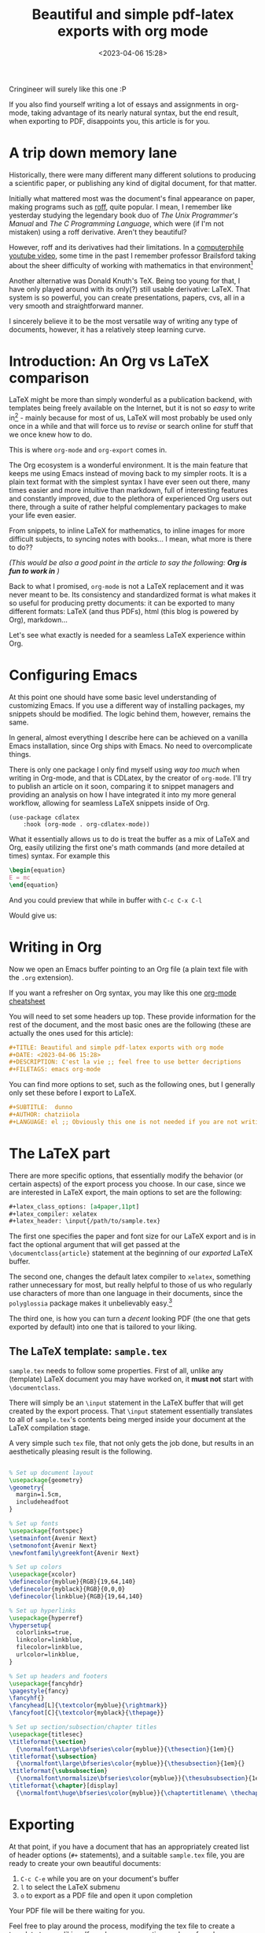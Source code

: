 #+TITLE: Beautiful and simple pdf-latex exports with org mode
#+DATE: <2023-04-06 15:28>
#+DESCRIPTION: C'est la vie
#+FILETAGS: emacs org-mode 

#+begin_note
Cringineer will surely like this one :P
#+end_note

If you also find yourself writing a lot of essays and assignments in org-mode,
taking advantage of its nearly natural syntax, but the end result, when
exporting to PDF, disappoints you, this article is for you.

* A trip down memory lane
Historically, there were many different many different solutions to producing a
scientific paper, or publishing any kind of digital document, for that matter.

Initially what mattered most was the document's final appearance on paper,
making programs such as [[https://en.wikipedia.org/wiki/Roff_(software)][roff]], quite popular. I mean, I remember like yesterday
studying the legendary book duo of /The Unix Programmer's Manual/ and /The C
Programming Language/, which were (if I'm not mistaken) using a roff derivative.
Aren't they beautiful?

However, roff and its derivatives had their limitations. In a [[https://www.youtube.com/watch?v=82TxNejKsng][computerphile
youtube video]], some time in the past I remember professor Brailsford taking
about the sheer difficulty of working with mathematics in that environment[fn:1]

Another alternative was Donald Knuth's TeX. Being too young for that, I have
only played around with its only(?) still usable derivative: LaTeX. That
system is so powerful, you can create presentations, papers, cvs, all in a very
smooth and straightforward manner.

I sincerely believe it to be the most versatile way of writing any type of
documents, however, it has a relatively steep learning curve.

* Introduction: An Org vs LaTeX comparison                         
LaTeX might be more than simply wonderful as a publication backend, with
templates being freely available on the Internet, but it is not so /easy/ to write
in[fn:2] - mainly because for most of us, LaTeX will most probably be used only
once in a while and that will force us to /revise/ or search online for stuff that
we once knew how to do.

This is where ~org-mode~ and ~org-export~ comes in.

The Org ecosystem is a wonderful environment. It is the main feature that keeps
me using Emacs instead of moving back to my simpler roots. It is a plain text
format with the simplest syntax I have ever seen out there, many times easier
and more intuitive than markdown, full of interesting features and constantly
improved, due to the plethora of experienced Org users out there, through a
suite of rather helpful complementary packages to make your life even easier.

From snippets, to inline LaTeX for mathematics, to inline images for more
difficult subjects, to syncing notes with books... I mean, what more is there to
do??

/(This would be also a good point in the article to say the following: *Org is fun
to work in* )/

Back to what I promised, ~org-mode~ is not a LaTeX replacement and it was never
meant to be. Its consistency and standardized format is what makes it so useful
for producing pretty documents: it can be exported to many different formats:
LaTeX (and thus PDFs), html (this blog is powered by Org), markdown... 

Let's see what exactly is needed for a seamless LaTeX experience within Org.

* Configuring Emacs
#+begin_note
At this point one should have some basic level understanding of customizing
Emacs. If you use a different way of installing packages, my snippets should be
modified. The logic behind them, however, remains the same.
#+end_note

In general, almost everything I describe here can be achieved on a vanilla Emacs
installation, since Org ships with Emacs. No need to overcomplicate things.

There is only one package I only find myself using /way too much/ when writing in
Org-mode, and that is CDLatex, by the creator of ~org-mode~. I'll try to publish
an article on it soon, comparing it to snippet managers and providing an
analysis on how I have integrated it into my more general workflow, allowing for
seamless LaTeX snippets inside of Org.

#+begin_src elisp
(use-package cdlatex
    :hook (org-mode . org-cdlatex-mode))
#+end_src

What it essentially allows us to do is treat the buffer as a mix of LaTeX and
Org, easily utilizing the first one's math commands (and more detailed at times)
syntax. For example this

#+begin_src tex
\begin{equation}
E = mc
\end{equation}
#+end_src

#+begin_note
And you could preview that while in buffer with ~C-c C-x C-l~
#+end_note

Would give us:
\begin{equation}
E = mc
\end{equation}


* Writing in Org
Now we open an Emacs buffer pointing to an Org file (a plain text file with the
~.org~ extension).

#+begin_note Org Mode syntax
If you want a refresher on Org syntax, you may like this one [[https://nhigham.com/2017/11/02/org-mode-syntax-cheat-sheet/][org-mode cheatsheet]]
#+end_note

You will need to set some headers up top. These provide information for the rest
of the document, and the most basic ones are the following (these are actually
the ones used for this article):
#+begin_src org
#+TITLE: Beautiful and simple pdf-latex exports with org mode
#+DATE: <2023-04-06 15:28>
#+DESCRIPTION: C'est la vie ;; feel free to use better decriptions
#+FILETAGS: emacs org-mode 
#+end_src

You can find more options to set, such as the following ones, but I generally
only set these before I export to LaTeX. 
#+begin_src org
#+SUBTITLE:  dunno
#+AUTHOR: chatziiola
#+LANGUAGE: el ;; Obviously this one is not needed if you are not writing Greek
#+end_src

* The LaTeX part
There are more specific options, that essentially modify the behavior (or
certain aspects) of the export process you choose. In our case, since we are
interested in LaTeX export, the main options to set are the following:

#+begin_src org
#+latex_class_options: [a4paper,11pt]
#+latex_compiler: xelatex
#+latex_header: \input{/path/to/sample.tex}
#+end_src

The first one specifies the paper and font size for our LaTeX export and is in
fact the optional argument that will get passed at the ~\documentclass{article}~
statement at the beginning of our /exported/ LaTeX buffer.

The second one, changes the default latex compiler to ~xelatex~, something rather
unnecessary for most, but really helpful to those of us who regularly use
characters of more than one language in their documents, since the ~polyglossia~
package makes it unbelievably easy.[fn:3]

The third one, is how you can turn a /decent/ looking PDF (the one that gets
exported by default) into one that is tailored to your liking.

** The LaTeX template: ~sample.tex~
~sample.tex~ needs to follow some properties. First of all, unlike any (template)
LaTeX document you may have worked on, it *must not* start with ~\documentclass~.

There will simply be an ~\input~ statement in the LaTeX buffer that will get
created by the export process. That ~\input~ statement essentially translates to
all of ~sample.tex~'s contents being merged inside your document at the LaTeX
compilation stage.

A very simple such ~tex~ file, that not only gets the job done, but results in an
aesthetically pleasing result is the following. 

#+begin_src tex

% Set up document layout
\usepackage{geometry}
\geometry{
  margin=1.5cm,
  includeheadfoot
}

% Set up fonts
\usepackage{fontspec}
\setmainfont{Avenir Next}
\setmonofont{Avenir Next}
\newfontfamily\greekfont{Avenir Next}

% Set up colors
\usepackage{xcolor}
\definecolor{myblue}{RGB}{19,64,140}
\definecolor{myblack}{RGB}{0,0,0}
\definecolor{linkblue}{RGB}{19,64,140}

% Set up hyperlinks
\usepackage{hyperref}
\hypersetup{
  colorlinks=true,
  linkcolor=linkblue,
  filecolor=linkblue,
  urlcolor=linkblue,
}

% Set up headers and footers
\usepackage{fancyhdr}
\pagestyle{fancy}
\fancyhf{}
\fancyhead[L]{\textcolor{myblue}{\rightmark}}
\fancyfoot[C]{\textcolor{myblack}{\thepage}}

% Set up section/subsection/chapter titles
\usepackage{titlesec}
\titleformat{\section}
  {\normalfont\Large\bfseries\color{myblue}}{\thesection}{1em}{}
\titleformat{\subsection}
  {\normalfont\large\bfseries\color{myblue}}{\thesubsection}{1em}{}
\titleformat{\subsubsection}
  {\normalfont\normalsize\bfseries\color{myblue}}{\thesubsubsection}{1em}{}
\titleformat{\chapter}[display]
  {\normalfont\huge\bfseries\color{myblue}}{\chaptertitlename\ \thechapter}{20pt}{\Huge}
#+end_src

* Exporting
At that point, if you have a document that has an appropriately created list of
header options (~#+~ statements), and a suitable ~sample.tex~ file, you are ready to
create your own beautiful documents:
1. ~C-c C-e~ while you are on your document's buffer
2. ~l~ to select the LaTeX submenu
3. ~o~ to export as a PDF file and open it upon completion

Your PDF file will be there waiting for you.



Feel free to play around the process, modifying the tex file to create a
template to your liking. If you have any questions or have found some
inconsistencies and mistakes in the article, feel free to add a comment with
them. 

* Further reading:
You may also want to have a look at [[file:20230309_a_practical_note_taking_system.org][my notetaking system]] setup. I'm trying to
build a detailed analysis of that system before I implement a /series/
functionality in this blog. This article will, then, be part of the /notetaking
in emacs/ series.

* Footnotes

[fn:3] You can not understand how difficult this is unless you try it.

[fn:2] Do not get me wrong, for simple texts (the kind that you'll use ~org-mode~
for) the syntax is straightforward enough. The main advantage to Org is
consistency, the ability to use the same format to create notes for yourself, to
write blog posts, to practice literate programming, to produce pdfs and
presentations...

[fn:1] There also exists this [[https://www.youtube.com/watch?v=XvwNKpDUkiE][video]], which provides a deeper analysis of the
subject

